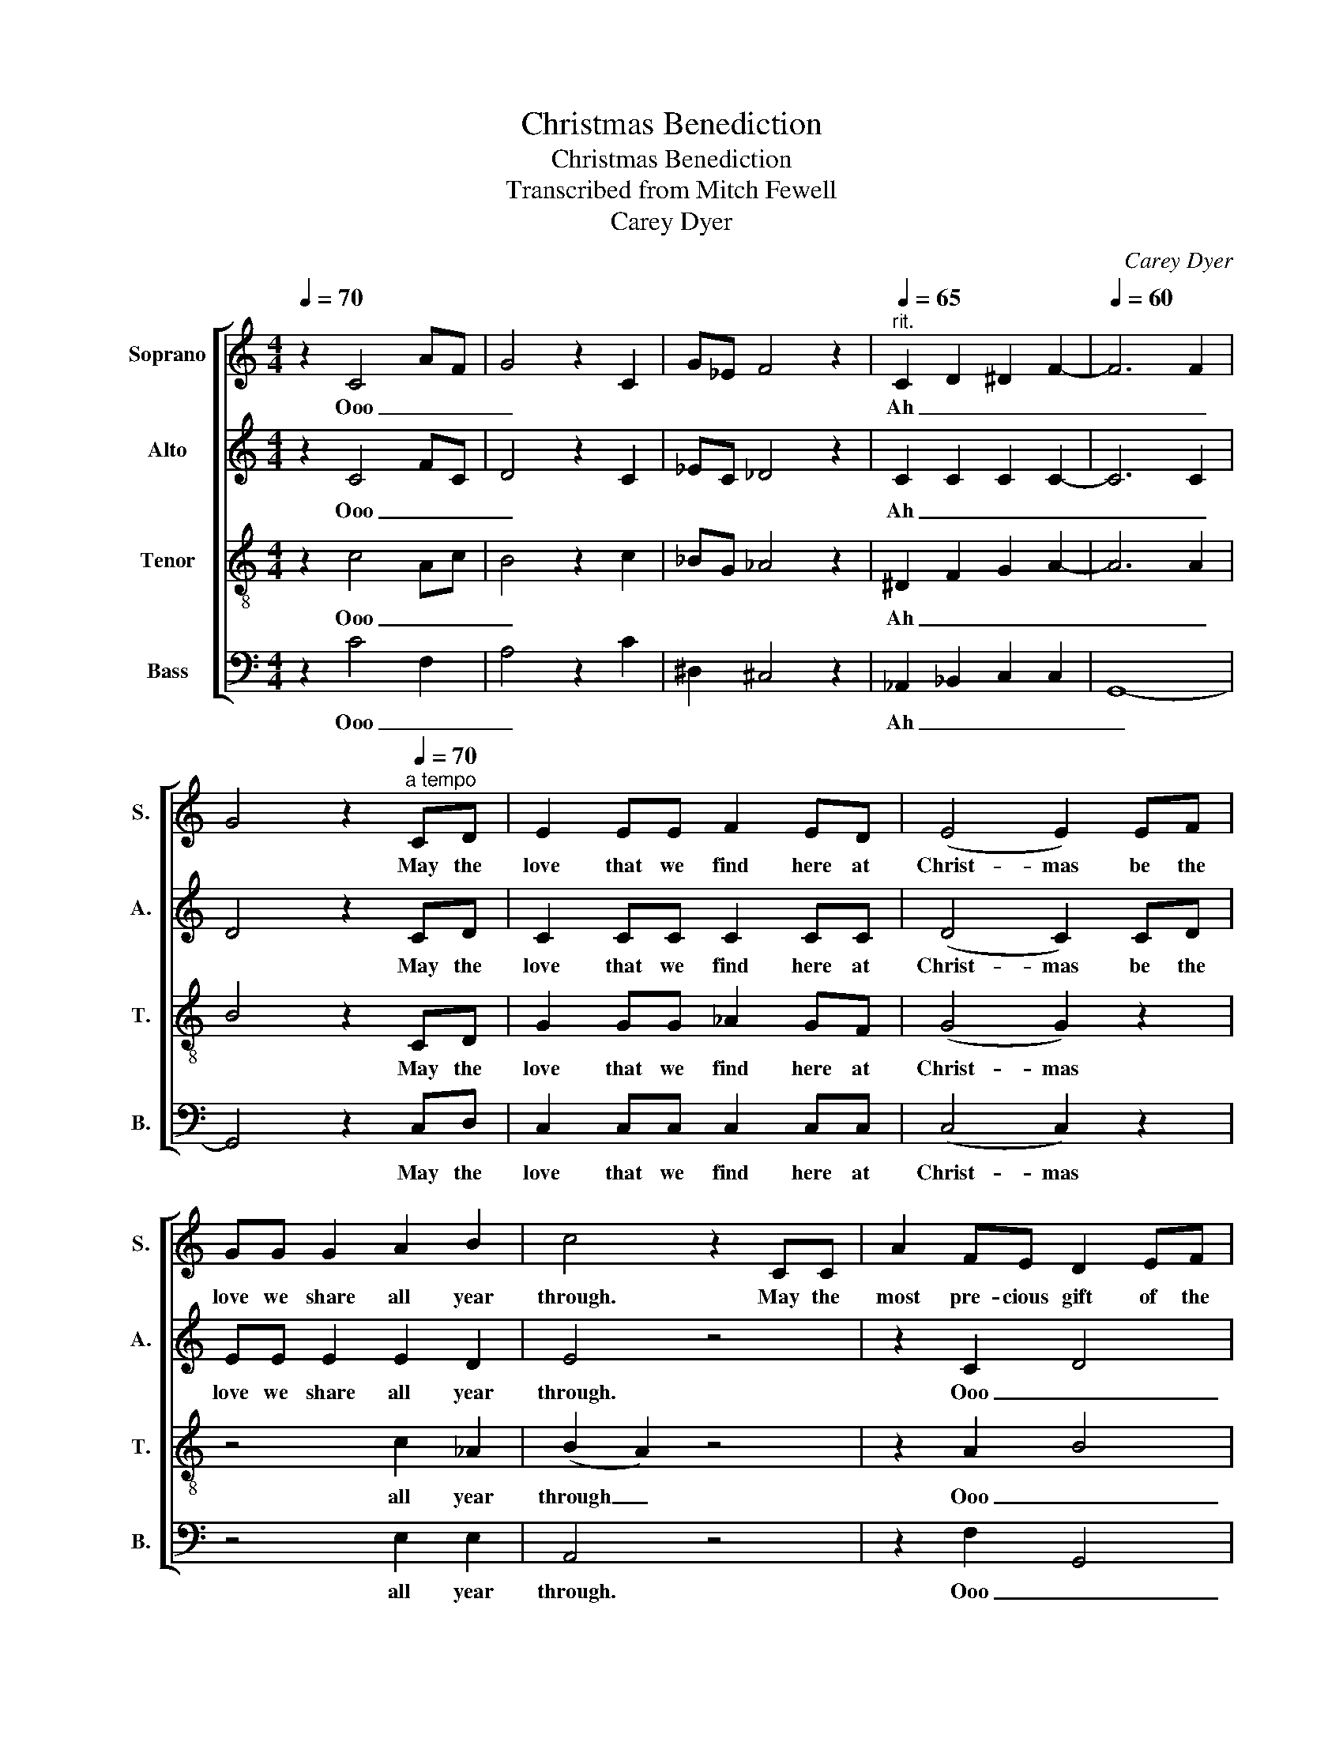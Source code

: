 X:1
T:Christmas Benediction
T:Christmas Benediction
T:Transcribed from Mitch Fewell
T:Carey Dyer
C:Carey Dyer
%%score [ 1 2 3 4 ]
L:1/8
Q:1/4=70
M:4/4
K:C
V:1 treble nm="Soprano" snm="S."
V:2 treble nm="Alto" snm="A."
V:3 treble-8 nm="Tenor" snm="T."
V:4 bass nm="Bass" snm="B."
V:1
 z2 C4 AF | G4 z2 C2 | G_E F4 z2 |"^rit."[Q:1/4=65] C2 D2 ^D2 F2- |[Q:1/4=60] F6 F2 | %5
w: Ooo _ _|_||Ah _ _ _|_ _|
 G4 z2[Q:1/4=70]"^a tempo" CD | E2 EE F2 ED | ((E4 E2)) EF | GG G2 A2 B2 | c4 z2 CC | A2 FE D2 EF | %11
w: * May the|love that we find here at|Christ- mas be the|love we share all year|through. May the|most pre- cious gift of the|
 (G2 E2 C2) DE | F2 GF E2 C2 |[Q:1/4=40] !fermata!D2- !fermata!D2[Q:1/4=70] z _EEF || %14
w: sea _ son be a|heart filled with life a-|new _ And may the|
[K:Eb] G2 (3z GG A2 GF | G4 G z GA | BB B2 c2 d2 | e4 z4 | z8 | z6 EE | c2 AG F2 GA | B4 G z EE | %22
w: hope of His ho- * ly|pro- mise fill _|all that we say and|do.||May the|joy that we find here at|Christ- mas May the|
 E3/2F3/2A F3/2F3/2F | B2 =B2 G- G3- | !fermata!G4 z2 z2 | z8 | z2 E2 G2 F2 | F2 F2 A2 G2 | E6 E2 | %29
w: love that we find here at|Christ- * mas _|_||A- * *|men A- * *|men A-|
"^rit." E8- | E6 E2 | G8 |[Q:1/4=50] !fermata!E4 !fermata!F4 | !fermata!E8 |] %34
w: men|* A-|men|A- *|men|
V:2
 z2 C4 FC | D4 z2 C2 | _EC _D4 z2 | C2 C2 C2 C2- | C6 C2 | D4 z2 CD | C2 CC C2 CC | (D4 C2) CD | %8
w: Ooo _ _|_||Ah _ _ _|_ _|* May the|love that we find here at|Christ- mas be the|
 EE E2 E2 D2 | E4 z4 | z2 C2 D4 | (E2 D2 C2) z2 | A,4 A,4 | (C2 _B,2) z _EEF || %14
w: love we share all year|through.|Ooo _|_ _ _|heart life|new _ And may the|
[K:Eb] E2 (3z EE E2 EE | F4 E z EF | GG G2 G2 F2 | G4 z4 | z8 | z6 EE | A2 FE D2 EF | G4 E z EE | %22
w: hope of His ho- * ly|pro- mise fill _|all that we say and|do.||May the|joy that we find here at|Christ- mas May the|
 E3/2D3/2E E3/2D3/2D | F2 D2 (F E3-) | E4 z2 B,B, | CD E2 F2 D2 | E6 E2 | E4 D4 | (D2 C6) | %29
w: love that we find here at|Christ- * mas _|_ be the|love we share all year|through. A-|men A-|men _|
 =B,6 B,2- | B,6 C2 | E8 | !fermata!C4 !fermata!D4 | =A,!fermata!B,- B,6 |] %34
w: A- men|_ A-|men|A- *|men _ _|
V:3
 z2 c4 Ac | B4 z2 c2 | _BG _A4 z2 | ^D2 F2 G2 A2- | A6 A2 | B4 z2 CD | G2 GG _A2 GF | (G4 G2) z2 | %8
w: Ooo _ _|_||Ah _ _ _|_ _|* May the|love that we find here at|Christ- mas|
 z4 c2 _A2 | (B2 A2) z4 | z2 A2 B4 | (c2 B2 A2) z2 | F4 ^F4 | (G2 F2) z _EEF || %14
w: all year|through _|Ooo _|_ _ _|heart life|new _ And may the|
[K:Eb] B2 (3z BB _c2 BA | B4 B z Bc | ee e2 e2 _c2 | (d2 c2) z2 EE | c2 AG F2 GA | B4 G2 z2 | %20
w: hope of His ho- * ly|pro- mise fill _|all that we say and|do _ May the|love that we find here at|Christ- mas|
 FGAc B4 | B4 B z EE | c3/2B3/2c =B3/2B3/2B | f2 d2 (d c3-) | c4 z4 | z8 | z2 G2 B2 A2 | A4 F4 | %28
w: Joy _ that we find|Christ- mas May the|love that we find here at|Christ- * mas _|_||A- * *|men A-|
 G8 | _G6 F2- | F6 c2 | B8 | !fermata!A4 !fermata!A4 | F!fermata!G- G6 |] %34
w: men|A- men|_ A-|men|A- *|men _ _|
V:4
 z2 C4 F,2 | A,4 z2 C2 | ^D,2 ^C,4 z2 | _A,,2 _B,,2 C,2 C,2 | G,,8- | G,,4 z2 C,D, | %6
w: Ooo _|_||Ah _ _ _|_|* May the|
 C,2 C,C, C,2 C,C, | (C,4 C,2) z2 | z4 E,2 E,2 | A,,4 z4 | z2 F,2 G,,4 | (C,2 _A,,2 =A,,2) z2 | %12
w: love that we find here at|Christ- mas|all year|through.|Ooo _|_ _ _|
 C,4 C,4 | (!fermata!G,,2 !fermata!_B,,2) z _E,E,F, ||[K:Eb] E,2 (3z E,E, E,2 E,E, | E,4 E, z E,2 | %16
w: heart life|new _ And may the|hope of His ho- * ly|pro- mise fill|
 E,F, G,2 C2 G,2 | C,4 z2 E,E, | A,2 F,E, D,2 E,F, | G,4 E,2 z2 | F,2 C,A,, B,,4 | E,4 E, z E,E, | %22
w: all that we say and|do. May the|love that we find here at|Christ- mas|Joy that we find|Christ- mas May the|
 E,3/2B,,3/2A,, A,,3/2A,,3/2A,, | D,2 G,,2 C,- C,3- | !fermata!C,4 z2 B,,B,, | C,D, E,2 F,2 D,2 | %26
w: love that we find here at|Christ- * mas _|_ be the|love we share all year|
 E,6 C,2 | B,,4 B,,2 _C,2 | C,6 B,,2 | A,,8- | A,,6 A,,2 | B,,8 | !fermata!C,4 !fermata!B,,4 | %33
w: through. A-|men A- *|men A-|men|* A-|men|A- *|
 !fermata!G,,8 |] %34
w: men|

